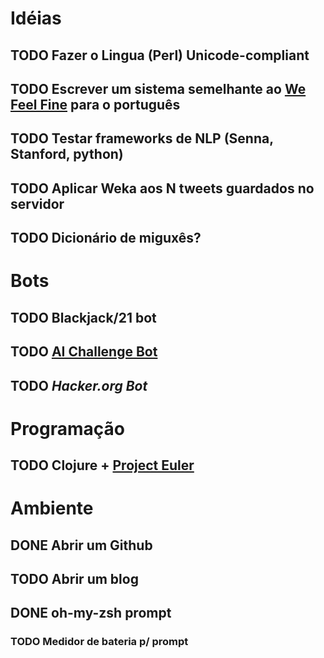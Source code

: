 * Idéias
** TODO Fazer o Lingua (Perl) Unicode-compliant
** TODO Escrever um sistema semelhante ao [[http://www.wefeelfine.org/][We Feel Fine]] para o português
** TODO Testar frameworks de NLP (Senna, Stanford, python)
** TODO Aplicar Weka aos N tweets guardados no servidor
** TODO Dicionário de miguxês?
* Bots
** TODO Blackjack/21 bot
** TODO [[http://aichallenge.org/index.php][AI Challenge Bot]]
** TODO [[www.hacker.org][Hacker.org Bot]]
* Programação
** TODO Clojure + [[http://projecteuler.net/][Project Euler]]
* Ambiente
** DONE Abrir um Github
** TODO Abrir um blog
** DONE oh-my-zsh prompt
*** TODO Medidor de bateria p/ prompt
